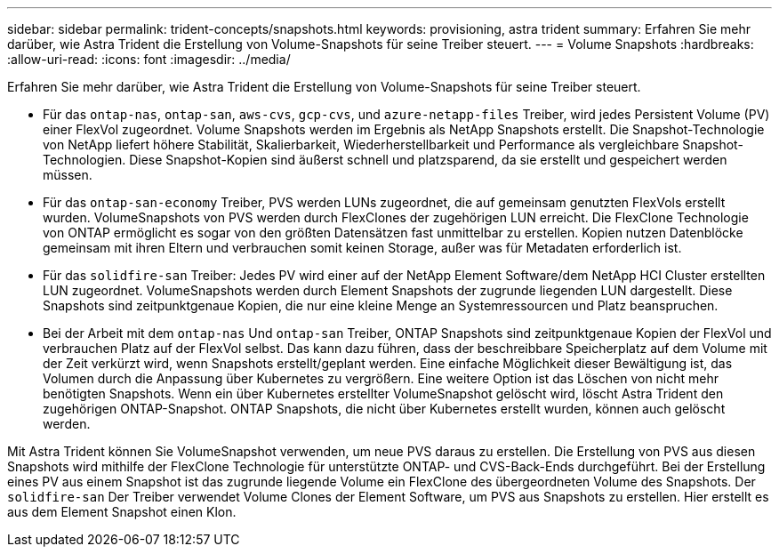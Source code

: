 ---
sidebar: sidebar 
permalink: trident-concepts/snapshots.html 
keywords: provisioning, astra trident 
summary: Erfahren Sie mehr darüber, wie Astra Trident die Erstellung von Volume-Snapshots für seine Treiber steuert. 
---
= Volume Snapshots
:hardbreaks:
:allow-uri-read: 
:icons: font
:imagesdir: ../media/


Erfahren Sie mehr darüber, wie Astra Trident die Erstellung von Volume-Snapshots für seine Treiber steuert.

* Für das `ontap-nas`, `ontap-san`, `aws-cvs`, `gcp-cvs`, und `azure-netapp-files` Treiber, wird jedes Persistent Volume (PV) einer FlexVol zugeordnet. Volume Snapshots werden im Ergebnis als NetApp Snapshots erstellt. Die Snapshot-Technologie von NetApp liefert höhere Stabilität, Skalierbarkeit, Wiederherstellbarkeit und Performance als vergleichbare Snapshot-Technologien. Diese Snapshot-Kopien sind äußerst schnell und platzsparend, da sie erstellt und gespeichert werden müssen.
* Für das `ontap-san-economy` Treiber, PVS werden LUNs zugeordnet, die auf gemeinsam genutzten FlexVols erstellt wurden. VolumeSnapshots von PVS werden durch FlexClones der zugehörigen LUN erreicht. Die FlexClone Technologie von ONTAP ermöglicht es sogar von den größten Datensätzen fast unmittelbar zu erstellen. Kopien nutzen Datenblöcke gemeinsam mit ihren Eltern und verbrauchen somit keinen Storage, außer was für Metadaten erforderlich ist.
* Für das `solidfire-san` Treiber: Jedes PV wird einer auf der NetApp Element Software/dem NetApp HCI Cluster erstellten LUN zugeordnet. VolumeSnapshots werden durch Element Snapshots der zugrunde liegenden LUN dargestellt. Diese Snapshots sind zeitpunktgenaue Kopien, die nur eine kleine Menge an Systemressourcen und Platz beanspruchen.
* Bei der Arbeit mit dem `ontap-nas` Und `ontap-san` Treiber, ONTAP Snapshots sind zeitpunktgenaue Kopien der FlexVol und verbrauchen Platz auf der FlexVol selbst. Das kann dazu führen, dass der beschreibbare Speicherplatz auf dem Volume mit der Zeit verkürzt wird, wenn Snapshots erstellt/geplant werden. Eine einfache Möglichkeit dieser Bewältigung ist, das Volumen durch die Anpassung über Kubernetes zu vergrößern. Eine weitere Option ist das Löschen von nicht mehr benötigten Snapshots. Wenn ein über Kubernetes erstellter VolumeSnapshot gelöscht wird, löscht Astra Trident den zugehörigen ONTAP-Snapshot. ONTAP Snapshots, die nicht über Kubernetes erstellt wurden, können auch gelöscht werden.


Mit Astra Trident können Sie VolumeSnapshot verwenden, um neue PVS daraus zu erstellen. Die Erstellung von PVS aus diesen Snapshots wird mithilfe der FlexClone Technologie für unterstützte ONTAP- und CVS-Back-Ends durchgeführt. Bei der Erstellung eines PV aus einem Snapshot ist das zugrunde liegende Volume ein FlexClone des übergeordneten Volume des Snapshots. Der `solidfire-san` Der Treiber verwendet Volume Clones der Element Software, um PVS aus Snapshots zu erstellen. Hier erstellt es aus dem Element Snapshot einen Klon.
